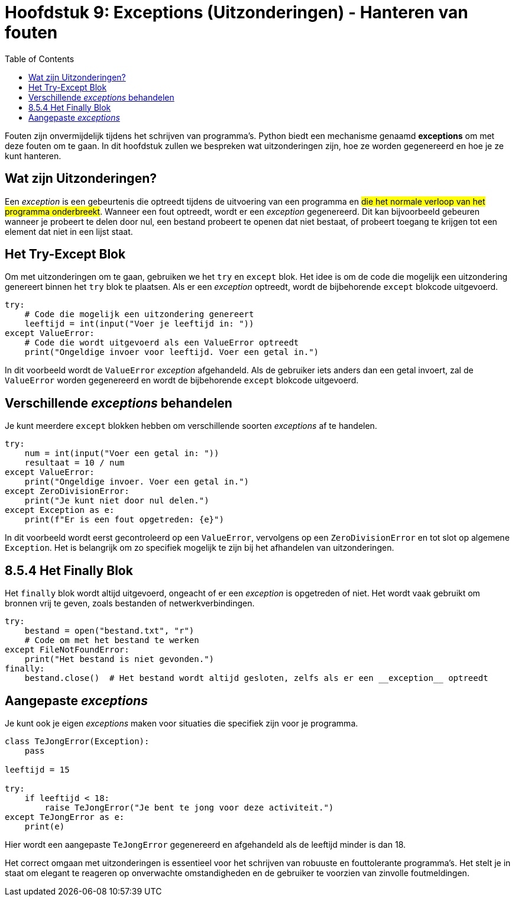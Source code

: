 :source-highlighter: rouge
:rouge-style: thankful_eyes
:toc: left
:toclevels: 5

= Hoofdstuk 9: Exceptions (Uitzonderingen) - Hanteren van fouten

Fouten zijn onvermijdelijk tijdens het schrijven van programma's. 
Python biedt een mechanisme genaamd **exceptions** om met deze fouten om te gaan. 
In dit hoofdstuk zullen we bespreken wat uitzonderingen zijn, hoe ze worden gegenereerd en hoe je ze kunt hanteren.

== Wat zijn Uitzonderingen?

Een __exception__ is een gebeurtenis die optreedt tijdens de uitvoering van een programma en ##die het normale verloop van het programma onderbreekt##. 
Wanneer een fout optreedt, wordt er een __exception__ gegenereerd. Dit kan bijvoorbeeld gebeuren wanneer je probeert te delen door nul, een bestand probeert te openen dat niet bestaat, of probeert toegang te krijgen tot een element dat niet in een lijst staat.

== Het Try-Except Blok

Om met uitzonderingen om te gaan, gebruiken we het `try` en `except` blok. Het idee is om de code die mogelijk een uitzondering genereert binnen het `try` blok te plaatsen. 
Als er een __exception__ optreedt, wordt de bijbehorende `except` blokcode uitgevoerd.

[source,python]
----
try:
    # Code die mogelijk een uitzondering genereert
    leeftijd = int(input("Voer je leeftijd in: "))
except ValueError:
    # Code die wordt uitgevoerd als een ValueError optreedt
    print("Ongeldige invoer voor leeftijd. Voer een getal in.")
----

In dit voorbeeld wordt de `ValueError` __exception__ afgehandeld. Als de gebruiker iets anders dan een getal invoert, zal de `ValueError` worden gegenereerd en wordt de bijbehorende `except` blokcode uitgevoerd.

== Verschillende __exceptions__ behandelen

Je kunt meerdere `except` blokken hebben om verschillende soorten __exceptions__ af ​​te handelen.

[source,python]
----
try:
    num = int(input("Voer een getal in: "))
    resultaat = 10 / num
except ValueError:
    print("Ongeldige invoer. Voer een getal in.")
except ZeroDivisionError:
    print("Je kunt niet door nul delen.")
except Exception as e:
    print(f"Er is een fout opgetreden: {e}")
----

In dit voorbeeld wordt eerst gecontroleerd op een `ValueError`, vervolgens op een `ZeroDivisionError` en tot slot op algemene `Exception`. Het is belangrijk om zo specifiek mogelijk te zijn bij het afhandelen van uitzonderingen.

## 8.5.4 Het Finally Blok

Het `finally` blok wordt altijd uitgevoerd, ongeacht of er een __exception__ is opgetreden of niet. Het wordt vaak gebruikt om bronnen vrij te geven, zoals bestanden of netwerkverbindingen.

[source,python]
----
try:
    bestand = open("bestand.txt", "r")
    # Code om met het bestand te werken
except FileNotFoundError:
    print("Het bestand is niet gevonden.")
finally:
    bestand.close()  # Het bestand wordt altijd gesloten, zelfs als er een __exception__ optreedt
----

== Aangepaste __exceptions__

Je kunt ook je eigen __exceptions__ maken voor situaties die specifiek zijn voor je programma.

[source,python]
----
class TeJongError(Exception):
    pass

leeftijd = 15

try:
    if leeftijd < 18:
        raise TeJongError("Je bent te jong voor deze activiteit.")
except TeJongError as e:
    print(e)
----

Hier wordt een aangepaste `TeJongError` gegenereerd en afgehandeld als de leeftijd minder is dan 18.

Het correct omgaan met uitzonderingen is essentieel voor het schrijven van robuuste en fouttolerante programma's. Het stelt je in staat om elegant te reageren op onverwachte omstandigheden en de gebruiker te voorzien van zinvolle foutmeldingen.